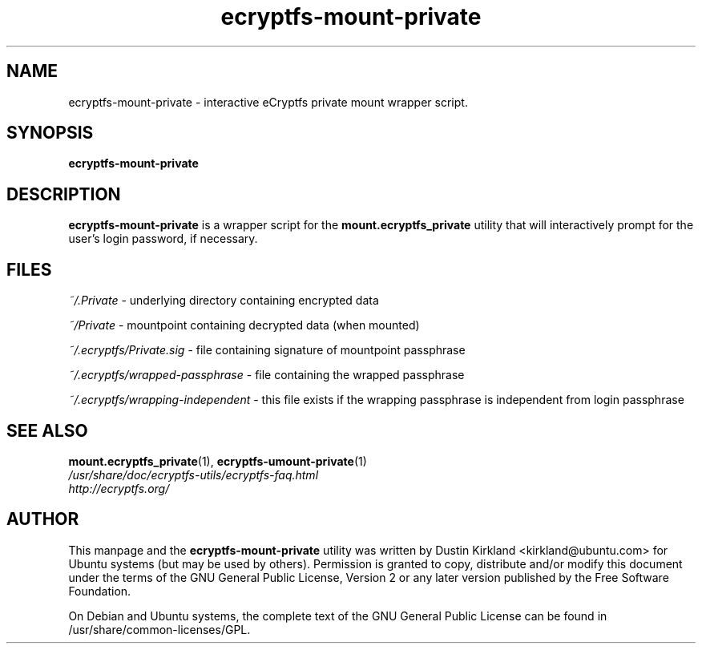 .TH ecryptfs-mount-private 1 2008-11-13 ecryptfs-utils "eCryptfs"
.SH NAME
ecryptfs-mount-private \- interactive eCryptfs private mount wrapper script.

.SH SYNOPSIS
\fBecryptfs-mount-private\fP

.SH DESCRIPTION
\fBecryptfs-mount-private\fP is a wrapper script for the \fBmount.ecryptfs_private\fP utility that will interactively prompt for the user's login password, if necessary.

.SH FILES
\fI~/.Private\fP - underlying directory containing encrypted data

\fI~/Private\fP - mountpoint containing decrypted data (when mounted)

\fI~/.ecryptfs/Private.sig\fP - file containing signature of mountpoint passphrase

\fI~/.ecryptfs/wrapped-passphrase\fP - file containing the wrapped passphrase

\fI~/.ecryptfs/wrapping-independent\fP - this file exists if the wrapping passphrase is independent from login passphrase

.SH SEE ALSO
.PD 0
.TP
\fBmount.ecryptfs_private\fP(1), \fBecryptfs-umount-private\fP(1)

.TP
\fI/usr/share/doc/ecryptfs-utils/ecryptfs-faq.html\fP

.TP
\fIhttp://ecryptfs.org/\fP
.PD

.SH AUTHOR
This manpage and the \fBecryptfs-mount-private\fP utility was written by Dustin Kirkland <kirkland@ubuntu.com> for Ubuntu systems (but may be used by others).  Permission is granted to copy, distribute and/or modify this document under the terms of the GNU General Public License, Version 2 or any later version published by the Free Software Foundation.

On Debian and Ubuntu systems, the complete text of the GNU General Public License can be found in /usr/share/common-licenses/GPL.
